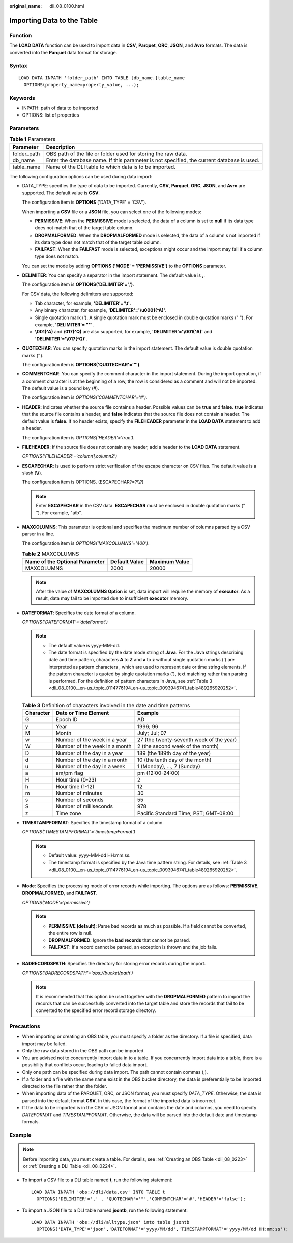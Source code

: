 :original_name: dli_08_0100.html

.. _dli_08_0100:

Importing Data to the Table
===========================

Function
--------

The **LOAD DATA** function can be used to import data in **CSV**, **Parquet**, **ORC**, **JSON**, and **Avro** formats. The data is converted into the **Parquet** data format for storage.

Syntax
------

::

   LOAD DATA INPATH 'folder_path' INTO TABLE [db_name.]table_name
     OPTIONS(property_name=property_value, ...);

Keywords
--------

-  INPATH: path of data to be imported
-  OPTIONS: list of properties

Parameters
----------

.. table:: **Table 1** Parameters

   +-------------+--------------------------------------------------------------------------------------------+
   | Parameter   | Description                                                                                |
   +=============+============================================================================================+
   | folder_path | OBS path of the file or folder used for storing the raw data.                              |
   +-------------+--------------------------------------------------------------------------------------------+
   | db_name     | Enter the database name. If this parameter is not specified, the current database is used. |
   +-------------+--------------------------------------------------------------------------------------------+
   | table_name  | Name of the DLI table to which data is to be imported.                                     |
   +-------------+--------------------------------------------------------------------------------------------+

The following configuration options can be used during data import:

-  DATA_TYPE: specifies the type of data to be imported. Currently, **CSV**, **Parquet**, **ORC**, **JSON**, and **Avro** are supported. The default value is **CSV**.

   The configuration item is **OPTIONS** ('DATA_TYPE' = 'CSV').

   When importing a **CSV** file or a **JSON** file, you can select one of the following modes:

   -  **PERMISSIVE**: When the **PERMISSIVE** mode is selected, the data of a column is set to **null** if its data type does not match that of the target table column.
   -  **DROPMALFORMED**: When the **DROPMALFORMED** mode is selected, the data of a column s not imported if its data type does not match that of the target table column.
   -  **FAILFAST**: When the **FAILFAST** mode is selected, exceptions might occur and the import may fail if a column type does not match.

   You can set the mode by adding **OPTIONS ('MODE' = 'PERMISSIVE')** to the **OPTIONS** parameter.

-  **DELIMITER**: You can specify a separator in the import statement. The default value is **,**.

   The configuration item is **OPTIONS('DELIMITER'=',')**.

   For CSV data, the following delimiters are supported:

   -  Tab character, for example, **'DELIMITER'='\\t'**.
   -  Any binary character, for example, **'DELIMITER'='\\u0001(^A)'**.
   -  Single quotation mark ('). A single quotation mark must be enclosed in double quotation marks (" "). For example, **'DELIMITER'= "'"**.
   -  **\\001(^A)** and **\\017(^Q)** are also supported, for example, **'DELIMITER'='\\001(^A)'** and **'DELIMITER'='\\017(^Q)'**.

-  **QUOTECHAR**: You can specify quotation marks in the import statement. The default value is double quotation marks (**"**).

   The configuration item is **OPTIONS('QUOTECHAR'='"')**.

-  **COMMENTCHAR**: You can specify the comment character in the import statement. During the import operation, if a comment character is at the beginning of a row, the row is considered as a comment and will not be imported. The default value is a pound key (#).

   The configuration item is *OPTIONS('COMMENTCHAR'='#')*.

-  **HEADER**: Indicates whether the source file contains a header. Possible values can be **true** and **false**. **true** indicates that the source file contains a header, and **false** indicates that the source file does not contain a header. The default value is **false**. If no header exists, specify the **FILEHEADER** parameter in the **LOAD DATA** statement to add a header.

   The configuration item is *OPTIONS('HEADER'='true')*.

-  **FILEHEADER**: If the source file does not contain any header, add a header to the **LOAD DATA** statement.

   *OPTIONS('FILEHEADER'='column1,column2')*

-  **ESCAPECHAR**: Is used to perform strict verification of the escape character on CSV files. The default value is a slash (**\\\\**).

   The configuration item is OPTIONS. (ESCAPECHAR?=?\\\\?)

   .. note::

      Enter **ESCAPECHAR** in the CSV data. **ESCAPECHAR** must be enclosed in double quotation marks (" "). For example, "a\\b".

-  **MAXCOLUMNS**: This parameter is optional and specifies the maximum number of columns parsed by a CSV parser in a line.

   The configuration item is *OPTIONS('MAXCOLUMNS'='400')*.

   .. table:: **Table 2** MAXCOLUMNS

      ============================== ============= =============
      Name of the Optional Parameter Default Value Maximum Value
      ============================== ============= =============
      MAXCOLUMNS                     2000          20000
      ============================== ============= =============

   .. note::

      After the value of **MAXCOLUMNS Option** is set, data import will require the memory of **executor**. As a result, data may fail to be imported due to insufficient **executor** memory.

-  **DATEFORMAT**: Specifies the date format of a column.

   *OPTIONS('DATEFORMAT'='dateFormat')*

   .. note::

      -  The default value is yyyy-MM-dd.
      -  The date format is specified by the date mode string of **Java**. For the Java strings describing date and time pattern, characters **A** to **Z** and **a** to **z** without single quotation marks (') are interpreted as pattern characters , which are used to represent date or time string elements. If the pattern character is quoted by single quotation marks ('), text matching rather than parsing is performed. For the definition of pattern characters in Java, see :ref:`Table 3 <dli_08_0100__en-us_topic_0114776194_en-us_topic_0093946741_table489265920252>`.

   .. _dli_08_0100__en-us_topic_0114776194_en-us_topic_0093946741_table489265920252:

   .. table:: **Table 3** Definition of characters involved in the date and time patterns

      +-----------+-------------------------------+------------------------------------------+
      | Character | Date or Time Element          | Example                                  |
      +===========+===============================+==========================================+
      | G         | Epoch ID                      | AD                                       |
      +-----------+-------------------------------+------------------------------------------+
      | y         | Year                          | 1996; 96                                 |
      +-----------+-------------------------------+------------------------------------------+
      | M         | Month                         | July; Jul; 07                            |
      +-----------+-------------------------------+------------------------------------------+
      | w         | Number of the week in a year  | 27 (the twenty-seventh week of the year) |
      +-----------+-------------------------------+------------------------------------------+
      | W         | Number of the week in a month | 2 (the second week of the month)         |
      +-----------+-------------------------------+------------------------------------------+
      | D         | Number of the day in a year   | 189 (the 189th day of the year)          |
      +-----------+-------------------------------+------------------------------------------+
      | d         | Number of the day in a month  | 10 (the tenth day of the month)          |
      +-----------+-------------------------------+------------------------------------------+
      | u         | Number of the day in a week   | 1 (Monday), ..., 7 (Sunday)              |
      +-----------+-------------------------------+------------------------------------------+
      | a         | am/pm flag                    | pm (12:00-24:00)                         |
      +-----------+-------------------------------+------------------------------------------+
      | H         | Hour time (0-23)              | 2                                        |
      +-----------+-------------------------------+------------------------------------------+
      | h         | Hour time (1-12)              | 12                                       |
      +-----------+-------------------------------+------------------------------------------+
      | m         | Number of minutes             | 30                                       |
      +-----------+-------------------------------+------------------------------------------+
      | s         | Number of seconds             | 55                                       |
      +-----------+-------------------------------+------------------------------------------+
      | S         | Number of milliseconds        | 978                                      |
      +-----------+-------------------------------+------------------------------------------+
      | z         | Time zone                     | Pacific Standard Time; PST; GMT-08:00    |
      +-----------+-------------------------------+------------------------------------------+

-  **TIMESTAMPFORMAT**: Specifies the timestamp format of a column.

   *OPTIONS('TIMESTAMPFORMAT'='timestampFormat')*

   .. note::

      -  Default value: yyyy-MM-dd HH:mm:ss.
      -  The timestamp format is specified by the Java time pattern string. For details, see :ref:`Table 3 <dli_08_0100__en-us_topic_0114776194_en-us_topic_0093946741_table489265920252>`.

-  **Mode**: Specifies the processing mode of error records while importing. The options are as follows: **PERMISSIVE**, **DROPMALFORMED**, and **FAILFAST**.

   *OPTIONS('MODE'='permissive')*

   .. note::

      -  **PERMISSIVE (default)**: Parse bad records as much as possible. If a field cannot be converted, the entire row is null.
      -  **DROPMALFORMED**: Ignore the **bad records** that cannot be parsed.
      -  **FAILFAST**: If a record cannot be parsed, an exception is thrown and the job fails.

-  **BADRECORDSPATH**: Specifies the directory for storing error records during the import.

   *OPTIONS('BADRECORDSPATH'='obs://bucket/path')*

   .. note::

      It is recommended that this option be used together with the **DROPMALFORMED** pattern to import the records that can be successfully converted into the target table and store the records that fail to be converted to the specified error record storage directory.

Precautions
-----------

-  When importing or creating an OBS table, you must specify a folder as the directory. If a file is specified, data import may be failed.
-  Only the raw data stored in the OBS path can be imported.
-  You are advised not to concurrently import data in to a table. If you concurrently import data into a table, there is a possibility that conflicts occur, leading to failed data import.
-  Only one path can be specified during data import. The path cannot contain commas (,).
-  If a folder and a file with the same name exist in the OBS bucket directory, the data is preferentially to be imported directed to the file rather than the folder.
-  When importing data of the PARQUET, ORC, or JSON format, you must specify *DATA_TYPE*. Otherwise, the data is parsed into the default format **CSV**. In this case, the format of the imported data is incorrect.
-  If the data to be imported is in the CSV or JSON format and contains the date and columns, you need to specify *DATEFORMAT* and *TIMESTAMPFORMAT*. Otherwise, the data will be parsed into the default date and timestamp formats.

Example
-------

.. note::

   Before importing data, you must create a table. For details, see :ref:`Creating an OBS Table <dli_08_0223>` or :ref:`Creating a DLI Table <dli_08_0224>`.

-  To import a CSV file to a DLI table named **t**, run the following statement:

   ::

      LOAD DATA INPATH 'obs://dli/data.csv' INTO TABLE t
        OPTIONS('DELIMITER'=',' , 'QUOTECHAR'='"','COMMENTCHAR'='#','HEADER'='false');

-  To import a JSON file to a DLI table named **jsontb**, run the following statement:

   ::

      LOAD DATA INPATH 'obs://dli/alltype.json' into table jsontb
        OPTIONS('DATA_TYPE'='json','DATEFORMAT'='yyyy/MM/dd','TIMESTAMPFORMAT'='yyyy/MM/dd HH:mm:ss');
